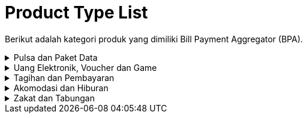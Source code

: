= Product Type List

Berikut adalah kategori produk yang dimiliki Bill Payment Aggregator (BPA).

.Pulsa dan Paket Data
[%collapsible]
====
.. link:./Pulsa-dan-Paket-Data/Mobile-Prepaid.adoc[Mobile Prepaid]
+
Produk untuk memfasilitasi pembelian pulsa pada telepon seluler prabayar.
+
.. link:./Pulsa-dan-Paket-Data/Mobile-Postpaid.adoc[Mobile Postpaid]
+
Produk untuk memfasilitasi pembayaran tagihan pada telepon seluler pascabayar.
+
.. link:./Pulsa-dan-Paket-Data/Mobile-Data-Package.adoc[Mobile Data Package]
+
Produk untuk memfasilitasi pembelian paket data internet pada telepon seluler.

====

.Uang Elektronik, Voucher dan Game 
[%collapsible]
====
.. link:./Uang-Elektronik-Voucher-dan-Game/Uang-Elektronik.adoc[Uang Elektronik]
+
Produk untuk memfasilitasi isi ulang/top-up uang digital.
+
.. link:./Uang-Elektronik-Voucher-dan-Game/Voucher.adoc[Voucher]
+
Produk dalam bentuk transaksi yang memiliki nilai uang dan dapat digunakan dengan cara ditukarkan(_redeem_).
+
.. link:./Uang-Elektronik-Voucher-dan-Game/Game-Top-Up.adoc[Game Top-Up]
+
Produk untuk pembelian koin, _cash_, atau poin pada game sehingga dapat menggunakan fitur premium.
+
.. link:./Uang-Elektronik-Voucher-dan-Game/Game-Voucher.adoc[Game Voucher]
+
Produk yang memfasilitasi pembelian kode voucher untuk memainkan suatu game online.

====

.Tagihan dan Pembayaran
[%collapsible]
====
.. link:./Tagihan-dan-Pembayaran/PDAM.adoc[PDAM]
+
Produk untuk pembayaran tagihan air bersih dari Perusahaan Daerah Air Minum milik daerah.
+
.. link:./Tagihan-dan-Pembayaran/PLN-Prepaid.adoc[PLN Prepaid]
+
Produk yang ditawarkan oleh PT PLN Persero untuk alternatif pembayaran sistem listrik prabayar atau token listrik.
+
.. link:./Tagihan-dan-Pembayaran/PLN-Postpaid.adoc[PLN Postpaid]
+
Produk yang ditawarkan oleh PT PLN Persero untuk alternatif pembayaran layanan kelistrikan dengan sistem listrik pasca bayar.
+
.. link:./Tagihan-dan-Pembayaran/Telkom-Postpaid.adoc[Telkom Postpaid]
+
Produk untuk pembayaran tagihan telepon dan internet dari PT. Telekomunikasi Indonesia (TELKOM).
+
.. link:./Tagihan-dan-Pembayaran/BPJS-Kesehatan.adoc[BPJS Kesehatan]
+
Produk untuk pembayaran layanan jaminan kesehatan dari pemerintah untuk setiap penduduk Indonesia.
+
.. link:./Tagihan-dan-Pembayaran/BPJS-Ketenagakerjaan.adoc[BPJS Ketenagakerjaan]
+
Produk untuk pembayaran layanan jaminan sosial ketenagakerjaan setiap pekerja di Indonesia.
+
.. link:./Tagihan-dan-Pembayaran/Pajak-Kendaraan-Bermotor.adoc[Pajak Kendaraan Bermotor (PKB)]
+
Produk untuk pembayaran pajak kendaraan bermotor secara online.
+
.. link:./Tagihan-dan-Pembayaran/Pajak-Bumi-dan-Bangunan.adoc[Pajak Bumi dan Bangunan (PBB)]
+
Produk untuk pembayaran pajak yang bersifat kebendaan yang ditentukan oleh keadaan objek yaitu bumi/tanah dan atau bangunan.
+
.. link:./Tagihan-dan-Pembayaran/Gas-PGN.adoc[Gas PGN]
+
Produk untuk pembayaran program pembayaran tagihan gas bumi yang dimiliki PT. PGN (Perusahaan Gas Negara) secara online.
+
.. link:./Tagihan-dan-Pembayaran/Insurance.adoc[Insurance]
+
Produk untuk pembayaran premi atau iuran asuransi yang harus dibayar setiap bulan.
+
.. link:./Tagihan-dan-Pembayaran/Micro-Insurance.adoc[Micro Insurance]
+
Produk untuk pembayaran produk asuransi dengan premi terjangkau dengan nilai pertanggungan sangat terbatas.
+
.. link:./Tagihan-dan-Pembayaran/Multifinance.adoc[Multifinance]
+
Produk untuk pembayaran tagihan angsuran kredit dari lembaga keuangan non-bank.
+
.. link:./Tagihan-dan-Pembayaran/Credit-Card.adoc[Credit Card]
+
Produk untuk pembayaran tagihan kartu kredit.
+
.. link:./Tagihan-dan-Pembayaran/TV-Prepaid.adoc[TV Prepaid]
+
Produk untuk top up program TV berbayar
+
.. link:./Tagihan-dan-Pembayaran/TV-and-Internet-Postpaid.adoc[TV and Internet Postpaid]
+
Produk untuk pembayaran tagihan langganan program televisi dan internet.
+
.. link:./Tagihan-dan-Pembayaran/Education.adoc[Education]
+
Produk yang memfasilitasi pembayaran pendidikan atau sekolah secara online.
+
.. link:./Tagihan-dan-Pembayaran/Shopping-Payment.adoc[Shopping Payment]
+
Produk yang memfasilitasi pembayaran pada _platform_ atau _marketplace_.
+
.. link:./Tagihan-dan-Pembayaran/Mobile-VAS.adoc[Mobile VAS]
+
Fasilitas produk yang ditawarkan oleh industri telekomunikasi sebagai penunjang layanan utama.
+
.. link:./Tagihan-dan-Pembayaran/Money-Transfer.adoc[Money Transfer]
+
Produk untuk memfasilitasi proses transfer dana ke semua bank.
====

.Akomodasi dan Hiburan
[%collapsible]
====
.. link:./Akomodasi-dan-Hiburan/Tiket-Pesawat.adoc[Tiket Pesawat]
+
Produk untuk memfasilitasi pembayaran tiket pesawat secara online.
+
.. link:./Akomodasi-dan-Hiburan/Tiket-KAI.adoc[Tiket KAI]
+
Produk untuk memfasilitasi pembelian dan pembayaran tiket kereta api secara online.
+
.. link:./Akomodasi-dan-Hiburan/Tiket-Kapal.adoc[Tiket Kapal]
+
Produk untuk memfasilitasi pemesanan dan pembelian tiket kapal laut secara online.
+
.. link:./Akomodasi-dan-Hiburan/Tiket-Bus.adoc[Tiket Bus]
+
Produk untuk memfasilitasi pemesanan dan pembayaran tiket bus secara online.
+
.. link:./Akomodasi-dan-Hiburan/Travel.adoc[Travel]
+
Produk untuk memfasilitasi pemesanan dan pembayaran perjalanan menggunakan transportasi darat seperti mobil atau mini bus.
+
.. link:./Akomodasi-dan-Hiburan/Hotel.adoc[Hotel]
+
Produk untuk memfasilitasi pemesanan dan pembayaran akomodasi pelayanan penginapan.
+
.. link:./Akomodasi-dan-Hiburan/Accomodation-Rent.adoc[Accomodation Rent]
+
Produk untuk memfasilitasi pemesanan dan pembayaran akomodasi seperti sewa rumah, kost, apartemen dalam periode harian, bulanan, dan tahunan.
+
.. link:./Akomodasi-dan-Hiburan/Rent-Property.adoc[Rent Property]
+
Produk untuk memfasilitasi pemesanan dan pembayaran apartemen.
+
.. link:./Akomodasi-dan-Hiburan/Event.adoc[Event]
+
Produk untuk memfasilitasi pemesanan dan transaksi acara konser, hiburan, pertandingan olahraga hingga wahana hiburan.

====

.Zakat dan Tabungan
[%collapsible]
====
.. link:./Zakat-dan-Tabungan/Zakat-Fitrah.adoc[Zakat Fitrah]
+
Produk untuk memfasilitasi pembayaran zakat fitrah bagi umat muslim secara online.
+
.. link:./Zakat-dan-Tabungan/Infaq.adoc[Infaq]
+
Produk untuk memfasilitasi amal atau pengeluaran harta secara sukarela kepada orang yang membutuhkan secara online.
+
.. link:./Zakat-dan-Tabungan/Wakaf.adoc[Wakaf]
+
Produk untuk memfasilitasi sedekah dengan memisahkan/menyerahkan sebagian harta untuk dimanfaatkan. 
+
.. link:./Zakat-dan-Tabungan/Kurban.adoc[Kurban]
+
Produk untuk memfasilitasi pembelian atau transaksi hewan qurban secara online. 
+
.. link:./Zakat-dan-Tabungan/Tabungan-Emas.adoc[Tabungan Emas]
+
Produk untuk memfasilitasi penitipan saldo emas.

====
